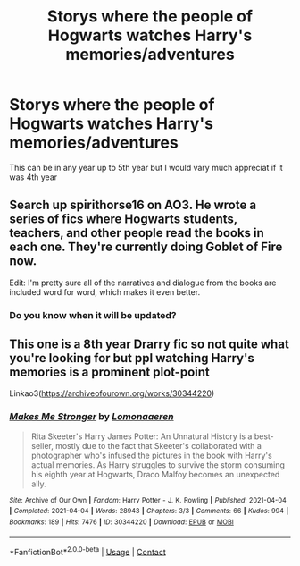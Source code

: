 #+TITLE: Storys where the people of Hogwarts watches Harry's memories/adventures

* Storys where the people of Hogwarts watches Harry's memories/adventures
:PROPERTIES:
:Author: SpiritRiddle
:Score: 6
:DateUnix: 1619490523.0
:DateShort: 2021-Apr-27
:FlairText: Request
:END:
This can be in any year up to 5th year but I would vary much appreciat if it was 4th year


** Search up spirithorse16 on AO3. He wrote a series of fics where Hogwarts students, teachers, and other people read the books in each one. They're currently doing Goblet of Fire now.

Edit: I'm pretty sure all of the narratives and dialogue from the books are included word for word, which makes it even better.
:PROPERTIES:
:Author: Wunder-Waffle
:Score: 2
:DateUnix: 1619491357.0
:DateShort: 2021-Apr-27
:END:

*** Do you know when it will be updated?
:PROPERTIES:
:Author: Sh0ckWav3_
:Score: 1
:DateUnix: 1619543670.0
:DateShort: 2021-Apr-27
:END:


** This one is a 8th year Drarry fic so not quite what you're looking for but ppl watching Harry's memories is a prominent plot-point

Linkao3([[https://archiveofourown.org/works/30344220]])
:PROPERTIES:
:Author: Quine_
:Score: 1
:DateUnix: 1619636331.0
:DateShort: 2021-Apr-28
:END:

*** [[https://archiveofourown.org/works/30344220][*/Makes Me Stronger/*]] by [[https://www.archiveofourown.org/users/Lomonaaeren/pseuds/Lomonaaeren][/Lomonaaeren/]]

#+begin_quote
  Rita Skeeter's Harry James Potter: An Unnatural History is a best-seller, mostly due to the fact that Skeeter's collaborated with a photographer who's infused the pictures in the book with Harry's actual memories. As Harry struggles to survive the storm consuming his eighth year at Hogwarts, Draco Malfoy becomes an unexpected ally.
#+end_quote

^{/Site/:} ^{Archive} ^{of} ^{Our} ^{Own} ^{*|*} ^{/Fandom/:} ^{Harry} ^{Potter} ^{-} ^{J.} ^{K.} ^{Rowling} ^{*|*} ^{/Published/:} ^{2021-04-04} ^{*|*} ^{/Completed/:} ^{2021-04-04} ^{*|*} ^{/Words/:} ^{28943} ^{*|*} ^{/Chapters/:} ^{3/3} ^{*|*} ^{/Comments/:} ^{66} ^{*|*} ^{/Kudos/:} ^{994} ^{*|*} ^{/Bookmarks/:} ^{189} ^{*|*} ^{/Hits/:} ^{7476} ^{*|*} ^{/ID/:} ^{30344220} ^{*|*} ^{/Download/:} ^{[[https://archiveofourown.org/downloads/30344220/Makes%20Me%20Stronger.epub?updated_at=1617564281][EPUB]]} ^{or} ^{[[https://archiveofourown.org/downloads/30344220/Makes%20Me%20Stronger.mobi?updated_at=1617564281][MOBI]]}

--------------

*FanfictionBot*^{2.0.0-beta} | [[https://github.com/FanfictionBot/reddit-ffn-bot/wiki/Usage][Usage]] | [[https://www.reddit.com/message/compose?to=tusing][Contact]]
:PROPERTIES:
:Author: FanfictionBot
:Score: 1
:DateUnix: 1619636350.0
:DateShort: 2021-Apr-28
:END:
